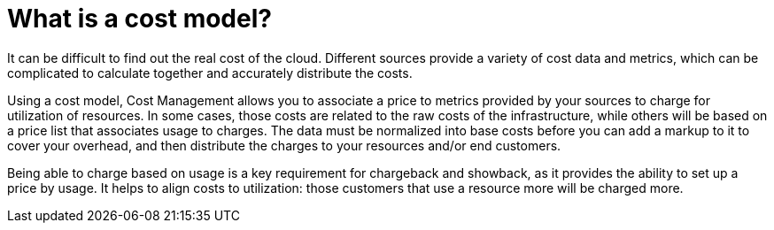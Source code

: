 // Module included in the following assemblies:
//
// assembly_using_cost_models.adoc

// Base the file name and the ID on the module title. For example:
// * file name: con_what_is_a_cost_model.adoc
// * ID: [id="con_what_is_a_cost_model"]
// * Title: = What is a cost model?

// The ID is used as an anchor for linking to the module. Avoid changing it after the module has been published to ensure existing links are not broken.
[id="con_what_is_a_cost_model"]
// The `context` attribute enables module reuse. Every module's ID includes {context}, which ensures that the module has a unique ID even if it is reused multiple times in a guide.
= What is a cost model?
//In the title of concept modules, include nouns or noun phrases that are used in the body text. This helps readers and search engines find the information quickly.
//Do not start the title of concept modules with a verb. See also _Wording of headings_ in _The IBM Style Guide_.

It can be difficult to find out the real cost of the cloud. Different sources provide a variety of cost
data and metrics, which can be complicated to calculate together and accurately distribute the costs.

Using a cost model, Cost Management allows you to associate a price to metrics provided by your
sources to charge for utilization of resources. In some cases, those costs are related to the raw costs
of the infrastructure, while others will be based on a price list that associates usage to charges. The
data must be normalized into base costs before you can add a markup to it to cover your overhead,
and then distribute the charges to your resources and/or end customers.

Being able to charge based on usage is a key requirement for chargeback and showback, as it
provides the ability to set up a price by usage. It helps to align costs to utilization: those customers
that use a resource more will be charged more.

////
The contents of a concept module give the user descriptions and explanations needed to understand and use a product.

* Look at nouns and noun phrases in related procedure modules and assemblies to find the concepts to explain to users.
* Explain only things that are visible to users. Even if a concept is interesting, it probably does not require explanation if it is not visible to users.
* Do not include any instructions to perform an action, such as executing a command. Action items belong in procedure modules.

.Additional resources

* A bulleted list of links to other material closely related to the contents of the concept module.
* Currently, modules cannot include xrefs, so you cannot include links to other content in your collection. If you need to link to another assembly, add the xref to the assembly that includes this module.
* For more details on writing concept modules, see the link:https://github.com/redhat-documentation/modular-docs#modular-documentation-reference-guide[Modular Documentation Reference Guide].
* Use a consistent system for file names, IDs, and titles. For tips, see _Anchor Names and File Names_ in link:https://github.com/redhat-documentation/modular-docs#modular-documentation-reference-guide[Modular Documentation Reference Guide].

////
